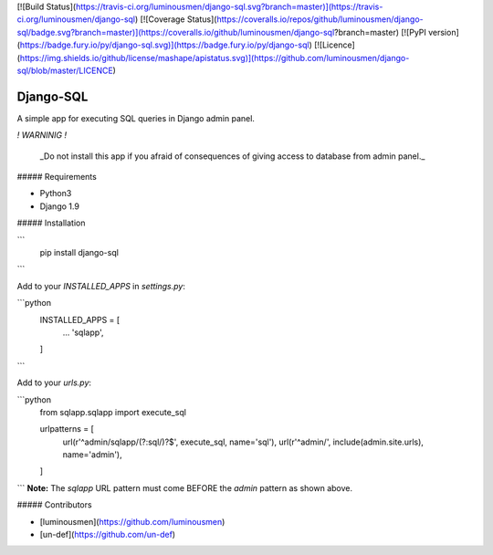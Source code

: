 [![Build Status](https://travis-ci.org/luminousmen/django-sql.svg?branch=master)](https://travis-ci.org/luminousmen/django-sql)
[![Coverage Status](https://coveralls.io/repos/github/luminousmen/django-sql/badge.svg?branch=master)](https://coveralls.io/github/luminousmen/django-sql?branch=master)
[![PyPI version](https://badge.fury.io/py/django-sql.svg)](https://badge.fury.io/py/django-sql)
[![Licence](https://img.shields.io/github/license/mashape/apistatus.svg)](https://github.com/luminousmen/django-sql/blob/master/LICENCE)


Django-SQL
====
A simple app for executing SQL queries in Django admin panel.

*! WARNINIG !*

   _Do not install this app if you afraid of consequences of giving access to database from admin panel._


##### Requirements

* Python3
* Django 1.9


##### Installation

```
    pip install django-sql
```

Add to your `INSTALLED_APPS` in `settings.py`:


```python
    INSTALLED_APPS = [
      ...
      'sqlapp',
    ]
```

Add to your `urls.py`:


```python
   from sqlapp.sqlapp import execute_sql

   urlpatterns = [
      url(r'^admin/sqlapp/(?:sql/)?$', execute_sql, name='sql'),
      url(r'^admin/', include(admin.site.urls), name='admin'),
   ]
```
**Note:** The `sqlapp` URL pattern must come BEFORE the `admin` pattern as shown above.

##### Contributors

* [luminousmen](https://github.com/luminousmen)
* [un-def](https://github.com/un-def)


